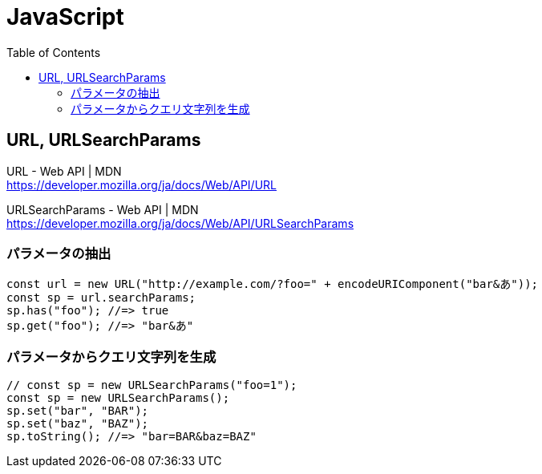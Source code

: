 = JavaScript
:toc:

== URL, URLSearchParams

URL - Web API | MDN +
https://developer.mozilla.org/ja/docs/Web/API/URL

URLSearchParams - Web API | MDN +
https://developer.mozilla.org/ja/docs/Web/API/URLSearchParams

=== パラメータの抽出

[source, javascript]
---------------------
const url = new URL("http://example.com/?foo=" + encodeURIComponent("bar&あ"));
const sp = url.searchParams;
sp.has("foo"); //=> true
sp.get("foo"); //=> "bar&あ"
---------------------

=== パラメータからクエリ文字列を生成

[source, javascript]
---------------------
// const sp = new URLSearchParams("foo=1");
const sp = new URLSearchParams();
sp.set("bar", "BAR");
sp.set("baz", "BAZ");
sp.toString(); //=> "bar=BAR&baz=BAZ"
---------------------
